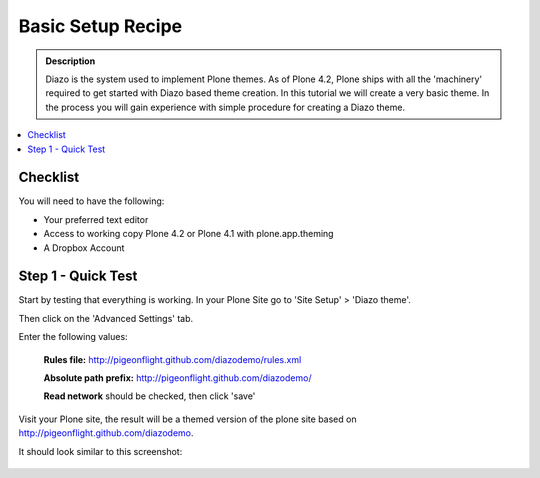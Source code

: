 ===============================
Basic Setup Recipe
===============================

.. admonition:: Description

    Diazo is the system used to implement Plone themes.
    As of Plone 4.2, Plone ships with all the 'machinery'
    required to get started with Diazo based theme creation.
    In this tutorial we will create a very basic theme. In the 
    process you will gain experience with simple procedure for
    creating a Diazo theme.

.. contents:: :local:

Checklist
============

You will need to have the following:

* Your preferred text editor
* Access to working copy Plone 4.2 or Plone 4.1 with plone.app.theming 
* A Dropbox Account

Step 1 - Quick Test
==============================================================

Start by testing that everything is working.
In your Plone Site go to 'Site Setup' > 'Diazo theme'.

.. image:: ../images/sitesetup-cp.png

Then click on the 'Advanced Settings' tab.

.. image:: ../images/theming-cp-test.png

Enter the following values:

 **Rules file:** http://pigeonflight.github.com/diazodemo/rules.xml

 **Absolute path prefix:** http://pigeonflight.github.com/diazodemo/

 **Read network** should be checked, then click 'save'

Visit your Plone site, the result will be a themed version of the plone site based on http://pigeonflight.github.com/diazodemo.

It should look similar to this screenshot:

 .. image:: ../images/plone_theme_dev_theming-test-screenshot.png
 